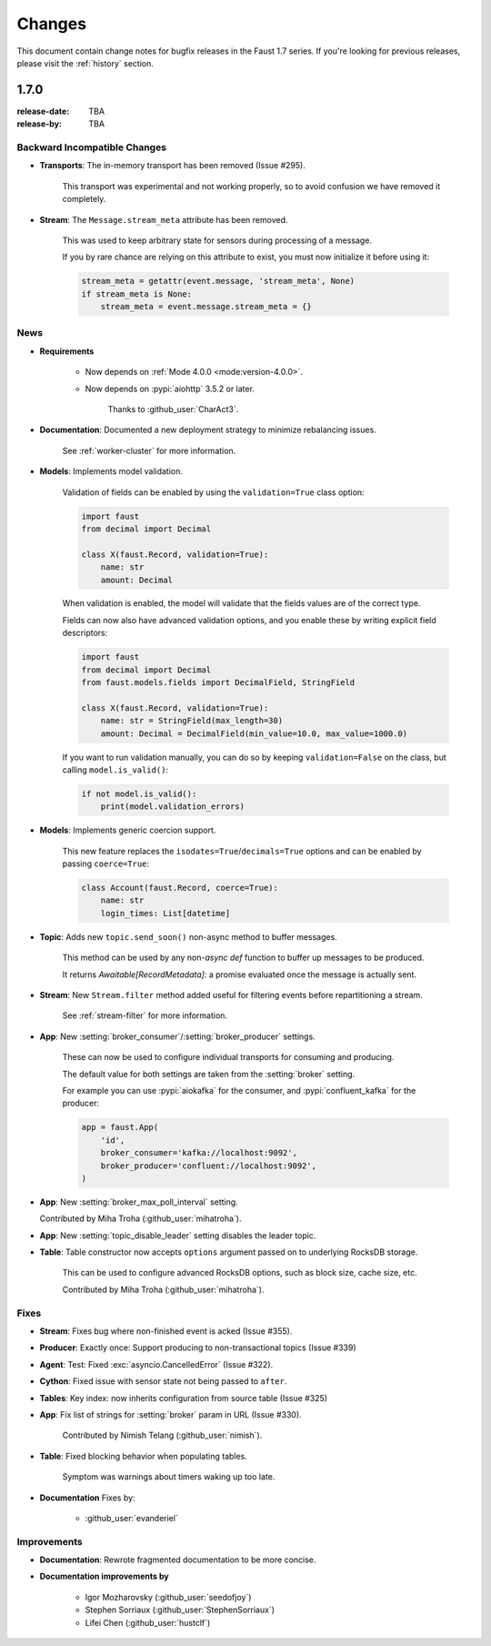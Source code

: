.. _changelog:

==============================
 Changes
==============================

This document contain change notes for bugfix releases in
the Faust 1.7 series. If you're looking for previous releases,
please visit the :ref:`history` section.

.. _version-1.7.0:

1.7.0
=====
:release-date: TBA
:release-by: TBA

.. _v170-backward-incompatible-changes:

Backward Incompatible Changes
-----------------------------

- **Transports**: The in-memory transport has been removed (Issue #295).

    This transport was experimental and not working properly, so to avoid
    confusion we have removed it completely.

- **Stream**: The ``Message.stream_meta`` attribute has been removed.

    This was used to keep arbitrary state for sensors during processing
    of a message.

    If you by rare chance are relying on this attribute to exist, you must
    now initialize it before using it:

    .. sourcecode:: python

        stream_meta = getattr(event.message, 'stream_meta', None)
        if stream_meta is None:
            stream_meta = event.message.stream_meta = {}

.. _v170-news:

News
----

- **Requirements**

    + Now depends on :ref:`Mode 4.0.0 <mode:version-4.0.0>`.

    + Now depends on :pypi:`aiohttp` 3.5.2 or later.

        Thanks to :github_user:`CharAct3`.

- **Documentation**: Documented a new deployment strategy to minimize
  rebalancing issues.

    See :ref:`worker-cluster` for more information.

- **Models**: Implements model validation.

    Validation of fields can be enabled by using the ``validation=True`` class
    option:

    .. sourcecode:: python

        import faust
        from decimal import Decimal

        class X(faust.Record, validation=True):
            name: str
            amount: Decimal

    When validation is enabled, the model will validate that the
    fields values are of the correct type.

    Fields can now also have advanced validation options,
    and you enable these by writing explicit field descriptors:

    .. sourcecode:: python

        import faust
        from decimal import Decimal
        from faust.models.fields import DecimalField, StringField

        class X(faust.Record, validation=True):
            name: str = StringField(max_length=30)
            amount: Decimal = DecimalField(min_value=10.0, max_value=1000.0)

    If you want to run validation manually, you can do so by
    keeping ``validation=False`` on the class, but calling
    ``model.is_valid()``:

    .. sourcecode:: python

        if not model.is_valid():
            print(model.validation_errors)

- **Models**: Implements generic coercion support.

    This new feature replaces the ``isodates=True``/``decimals=True`` options
    and can be enabled by passing ``coerce=True``:

    .. sourcecode:: python

        class Account(faust.Record, coerce=True):
            name: str
            login_times: List[datetime]

- **Topic**: Adds new ``topic.send_soon()`` non-async method to buffer
  messages.

    This method can be used by any non-`async def` function
    to buffer up messages to be produced.

    It returns `Awaitable[RecordMetadata]`: a promise evaluated once
    the message is actually sent.

- **Stream**: New ``Stream.filter`` method added useful for filtering
  events before repartitioning a stream.

    See :ref:`stream-filter` for more information.

- **App**: New :setting:`broker_consumer`/:setting:`broker_producer` settings.

    These can now be used to configure individual transports
    for consuming and producing.

    The default value for both settings are taken from the
    :setting:`broker` setting.

    For example you can use :pypi:`aiokafka` for the consumer, and
    :pypi:`confluent_kafka` for the producer:

    .. sourcecode:: python

        app = faust.App(
            'id',
            broker_consumer='kafka://localhost:9092',
            broker_producer='confluent://localhost:9092',
        )

- **App**: New :setting:`broker_max_poll_interval` setting.

  Contributed by Miha Troha (:github_user:`mihatroha`).

- **App**: New :setting:`topic_disable_leader` setting disables
  the leader topic.

- **Table**: Table constructor now accepts ``options`` argument
  passed on to underlying RocksDB storage.

    This can be used to configure advanced RocksDB options,
    such as block size, cache size, etc.

    Contributed by Miha Troha (:github_user:`mihatroha`).

.. _v170-fixes:

Fixes
-----

- **Stream**: Fixes bug where non-finished event is acked (Issue #355).

- **Producer**: Exactly once: Support producing to non-transactional
  topics (Issue #339)

- **Agent**: Test: Fixed :exc:`asyncio.CancelledError` (Issue #322).

- **Cython**: Fixed issue with sensor state not being passed to ``after``.

- **Tables**: Key index: now inherits configuration from source table
  (Issue #325)

- **App**: Fix list of strings for :setting:`broker` param in URL
  (Issue #330).

    Contributed by Nimish Telang (:github_user:`nimish`).

- **Table**: Fixed blocking behavior when populating tables.

    Symptom was warnings about timers waking up too late.

- **Documentation** Fixes by:

    + :github_user:`evanderiel`

.. _v170-improvements:

Improvements
------------

- **Documentation**: Rewrote fragmented documentation to be more concise.

- **Documentation improvements by**

    + Igor Mozharovsky (:github_user:`seedofjoy`)

    + Stephen Sorriaux (:github_user:`StephenSorriaux`)

    + Lifei Chen (:github_user:`hustclf`)
